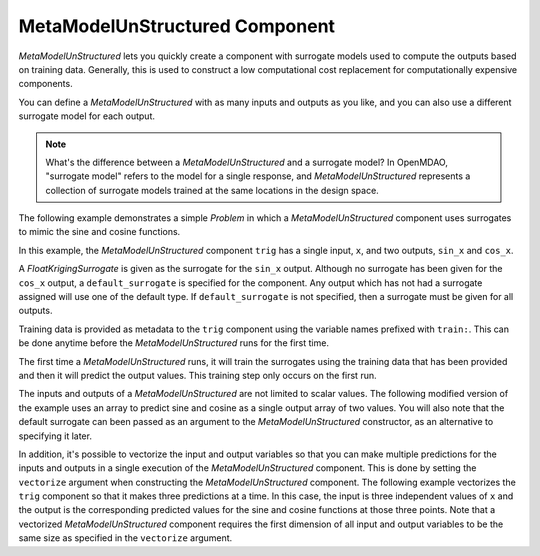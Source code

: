.. index:: MetaModel Example

*******************************
MetaModelUnStructured Component
*******************************

`MetaModelUnStructured` lets you quickly create a component with surrogate models
used to compute the outputs based on training data. Generally, this is
used to construct a low computational cost replacement for computationally
expensive components.

You can define a `MetaModelUnStructured` with as many inputs and outputs as you like,
and you can also use a different surrogate model for each output.

.. note::

    What's the difference between a `MetaModelUnStructured` and a surrogate model? In
    OpenMDAO, "surrogate model" refers to the model for a single response, and
    `MetaModelUnStructured` represents a collection of surrogate models trained at the
    same locations in the design space.

The following example demonstrates a simple `Problem` in which a
`MetaModelUnStructured` component uses surrogates to mimic the sine and cosine functions.

In this example, the `MetaModelUnStructured` component ``trig`` has a single input,
``x``, and two outputs, ``sin_x`` and ``cos_x``.

A `FloatKrigingSurrogate` is given as the surrogate for the ``sin_x`` output.
Although no surrogate has been given for the ``cos_x`` output, a
``default_surrogate`` is specified for the component. Any output which has
not had a surrogate assigned will use one of the default type.
If ``default_surrogate`` is not specified, then a surrogate must be
given for all outputs.

Training data is provided as metadata to the ``trig`` component using the variable
names prefixed with ``train:``.  This can be done anytime before the `MetaModelUnStructured`
runs for the first time.

The first time a `MetaModelUnStructured` runs, it will train the surrogates using the
training data that has been provided and then it will predict the output
values. This training step only occurs on the first run.

.. embed-test::
    openmdao.components.tests.test_meta_model_unstructured.MetaModelTestCase.test_metamodel_feature

The inputs and outputs of a `MetaModelUnStructured` are not limited to scalar values. The
following modified version of the example uses an array to predict sine and
cosine as a single output array of two values.  You will also note that the default
surrogate can been passed as an argument to the `MetaModelUnStructured` constructor, as an
alternative to specifying it later.

.. embed-test::
    openmdao.components.tests.test_meta_model_unstructured.MetaModelTestCase.test_metamodel_feature2d

In addition, it's possible to vectorize the input and output variables so that you can
make multiple predictions for the inputs and outputs in a single execution of the
`MetaModelUnStructured` component. This is done by setting the ``vectorize`` argument when
constructing the `MetaModelUnStructured` component.  The following example vectorizes the ``trig``
component so that it makes three predictions at a time.  In this case, the input is
three independent values of ``x`` and the output is the corresponding predicted values
for the sine and cosine functions at those three points.  Note that a vectorized
`MetaModelUnStructured` component requires the first dimension of all input and output variables
to be the same size as specified in the ``vectorize`` argument.

.. embed-test::
    openmdao.components.tests.test_meta_model_unstructured.MetaModelTestCase.test_metamodel_feature_vector2d

.. tags:: MetaModel, Examples
